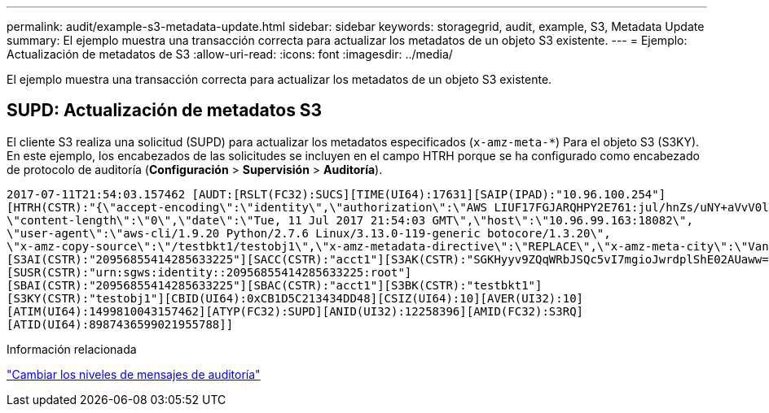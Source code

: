 ---
permalink: audit/example-s3-metadata-update.html 
sidebar: sidebar 
keywords: storagegrid, audit, example, S3, Metadata Update 
summary: El ejemplo muestra una transacción correcta para actualizar los metadatos de un objeto S3 existente. 
---
= Ejemplo: Actualización de metadatos de S3
:allow-uri-read: 
:icons: font
:imagesdir: ../media/


[role="lead"]
El ejemplo muestra una transacción correcta para actualizar los metadatos de un objeto S3 existente.



== SUPD: Actualización de metadatos S3

El cliente S3 realiza una solicitud (SUPD) para actualizar los metadatos especificados (`x-amz-meta-*`) Para el objeto S3 (S3KY). En este ejemplo, los encabezados de las solicitudes se incluyen en el campo HTRH porque se ha configurado como encabezado de protocolo de auditoría (**Configuración** > **Supervisión** > **Auditoría**).

[listing]
----
2017-07-11T21:54:03.157462 [AUDT:[RSLT(FC32):SUCS][TIME(UI64):17631][SAIP(IPAD):"10.96.100.254"]
[HTRH(CSTR):"{\"accept-encoding\":\"identity\",\"authorization\":\"AWS LIUF17FGJARQHPY2E761:jul/hnZs/uNY+aVvV0lTSYhEGts=\",
\"content-length\":\"0\",\"date\":\"Tue, 11 Jul 2017 21:54:03 GMT\",\"host\":\"10.96.99.163:18082\",
\"user-agent\":\"aws-cli/1.9.20 Python/2.7.6 Linux/3.13.0-119-generic botocore/1.3.20\",
\"x-amz-copy-source\":\"/testbkt1/testobj1\",\"x-amz-metadata-directive\":\"REPLACE\",\"x-amz-meta-city\":\"Vancouver\"}"]
[S3AI(CSTR):"20956855414285633225"][SACC(CSTR):"acct1"][S3AK(CSTR):"SGKHyyv9ZQqWRbJSQc5vI7mgioJwrdplShE02AUaww=="]
[SUSR(CSTR):"urn:sgws:identity::20956855414285633225:root"]
[SBAI(CSTR):"20956855414285633225"][SBAC(CSTR):"acct1"][S3BK(CSTR):"testbkt1"]
[S3KY(CSTR):"testobj1"][CBID(UI64):0xCB1D5C213434DD48][CSIZ(UI64):10][AVER(UI32):10]
[ATIM(UI64):1499810043157462][ATYP(FC32):SUPD][ANID(UI32):12258396][AMID(FC32):S3RQ]
[ATID(UI64):8987436599021955788]]
----
.Información relacionada
link:changing-audit-message-levels.html["Cambiar los niveles de mensajes de auditoría"]
